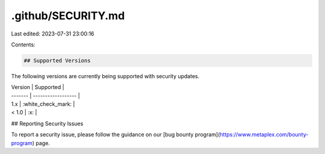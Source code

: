 .github/SECURITY.md
===================

Last edited: 2023-07-31 23:00:16

Contents:

.. code-block:: md

    ## Supported Versions

The following versions are currently being supported with security updates.

| Version | Supported          |
| ------- | ------------------ |
| 1.x     | :white_check_mark: |
| < 1.0   | :x:                |

## Reporting Security Issues

To report a security issue, please follow the guidance on our [bug bounty program](https://www.metaplex.com/bounty-program) page.


